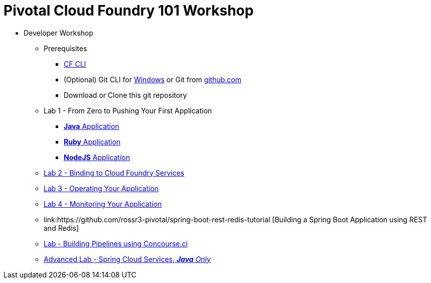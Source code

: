 = Pivotal Cloud Foundry 101 Workshop

* Developer Workshop
** Prerequisites 
*** link:https://github.com/cloudfoundry/cli/releases[CF CLI]
*** (Optional) Git CLI for link:https://github.com/git-for-windows/git/releases/download/v2.9.0.windows.1/Git-2.9.0-64-bit.exe[Windows] or Git from link:https://desktop.github.com/[github.com] 
*** Download or Clone this git repository
** Lab 1 - From Zero to Pushing Your First Application
*** link:labs/lab1/lab.adoc[**Java** Application]
*** link:labs/lab1/lab-ruby.adoc[**Ruby** Application]
*** link:labs/lab1/lab-node.adoc[**NodeJS** Application]
** link:labs/lab2/lab.adoc[Lab 2 - Binding to Cloud Foundry Services]
** link:labs/lab3/lab.adoc[Lab 3 - Operating Your Application]
** link:labs/lab4/lab.adoc[Lab 4 - Monitoring Your Application]
** link:https://github.com/rossr3-pivotal/spring-boot-rest-redis-tutorial [Building a Spring Boot Application using REST and Redis]
** link:labs/lab8/lab.adoc[Lab - Building Pipelines using Concourse.ci]
[comment]: ** link:labs/lab6/lab.adoc[Advanced Lab - Deploying a .NET Application]
[comment]: ** link:labs/lab7/lab.adoc[Advanced Lab - Deploying a .NET Core Application]
** link:cf-spring-trader/README.md[Advanced Lab - Spring Cloud Services, _**Java** Only_]

